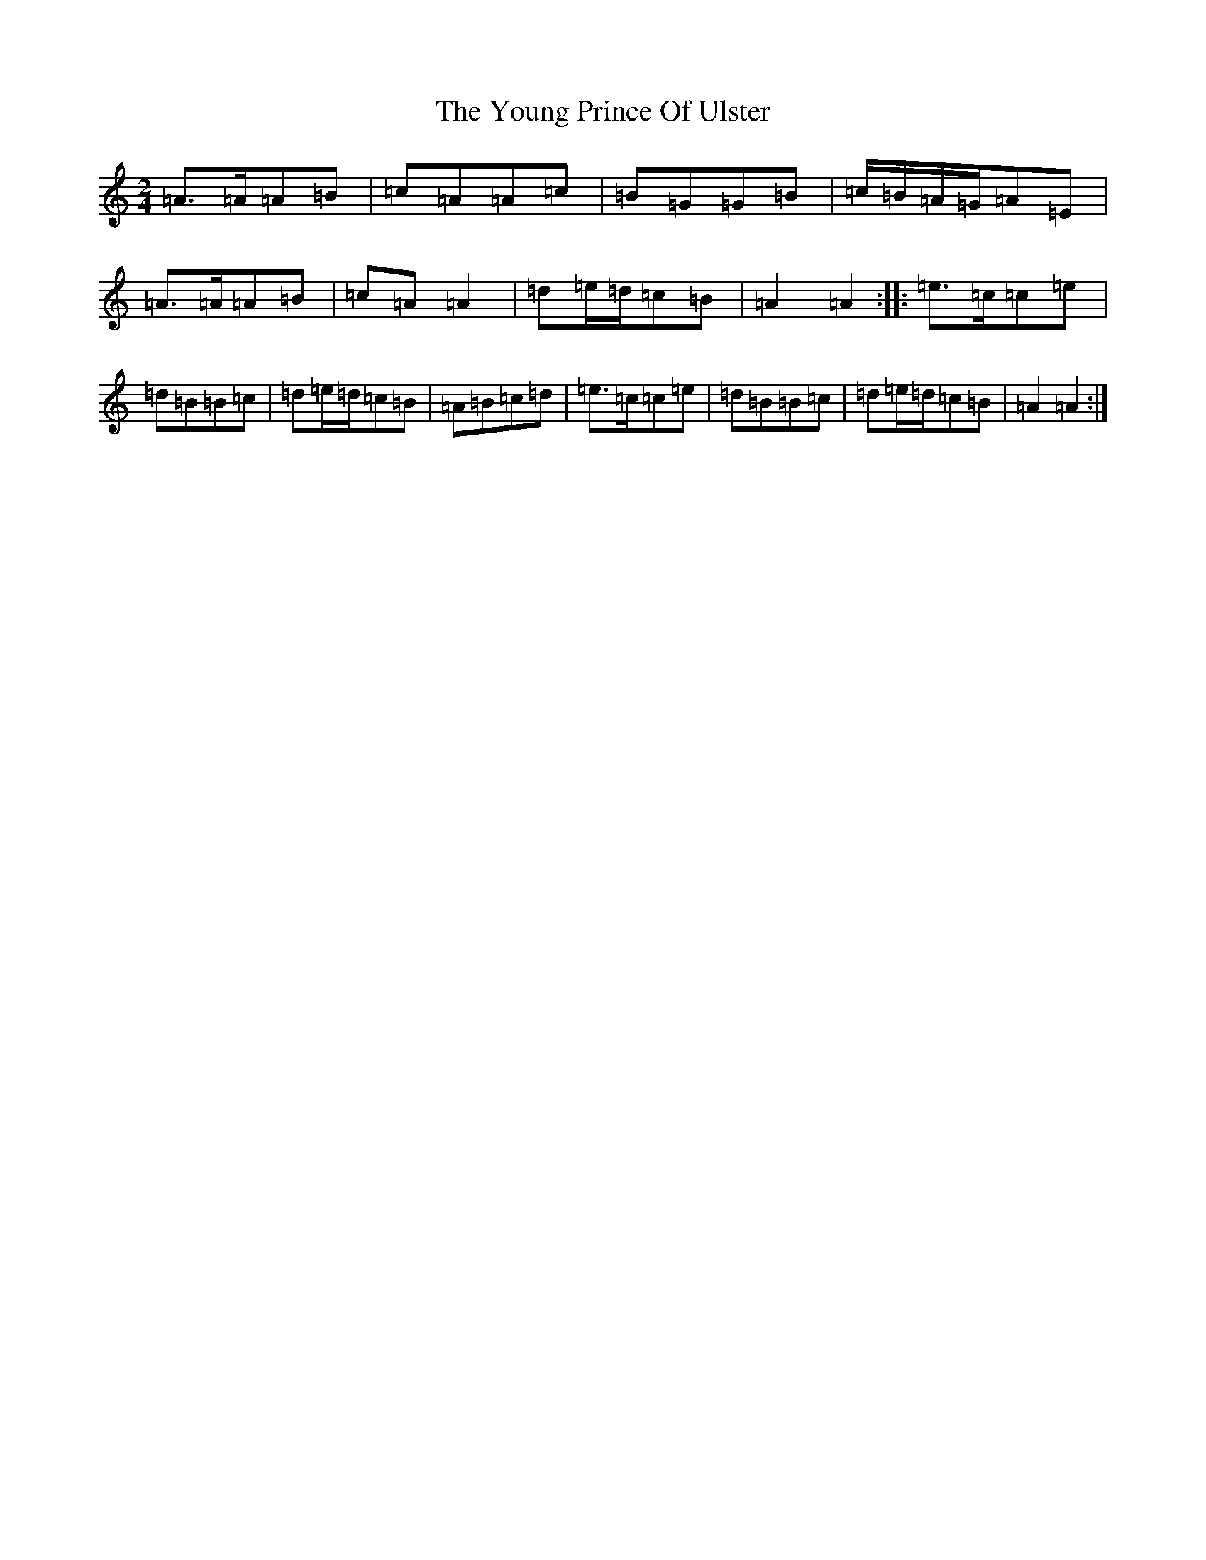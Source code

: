 X: 6794
T: Young Prince Of Ulster, The
S: https://thesession.org/tunes/18049#setting35110
Z: G Major
R: polka
M:2/4
L:1/8
K: C Major
=A>=A=A=B|=c=A=A=c|=B=G=G=B|=c/2=B/2=A/2=G/2=A=E|=A>=A=A=B|=c=A=A2|=d=e/2=d/2=c=B|=A2=A2:||:=e>=c=c=e|=d=B=B=c|=d=e/2=d/2=c=B|=A=B=c=d|=e>=c=c=e|=d=B=B=c|=d=e/2=d/2=c=B|=A2=A2:|